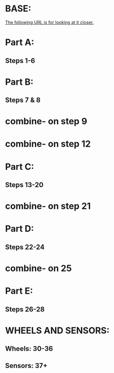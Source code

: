 * BASE:
[[http://ev3lessons.com/robots/droidbotpdf.pdf][The following URL is for looking at it closer.]]
* Part A:
** Steps 1-6
* Part B:
** Steps 7 & 8
* combine- on step 9

* combine- on step 12
* Part C:
** Steps 13-20
* combine- on step 21
* Part D:
** Steps 22-24
* combine- on 25
* Part E:
** Steps  26-28
* WHEELS AND SENSORS:
** Wheels: 30-36
** Sensors: 37+


